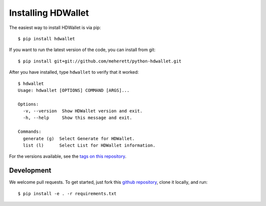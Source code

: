 ===================
Installing HDWallet
===================

The easiest way to install HDWallet is via pip:

::

    $ pip install hdwallet


If you want to run the latest version of the code, you can install from git:

::

    $ pip install git+git://github.com/meherett/python-hdwallet.git

After you have installed, type ``hdwallet`` to verify that it worked:

::

    $ hdwallet
    Usage: hdwallet [OPTIONS] COMMAND [ARGS]...

    Options:
      -v, --version  Show HDWallet version and exit.
      -h, --help     Show this message and exit.

    Commands:
      generate (g)  Select Generate for HDWallet.
      list (l)      Select List for HDWallet information.

For the versions available, see the `tags on this repository <https://github.com/meherett/python-hdwallet/tags>`_.

Development
===========

We welcome pull requests. To get started, just fork this `github repository <https://github.com/meherett/python-hdwallet>`_, clone it locally, and run:

::

    $ pip install -e . -r requirements.txt

